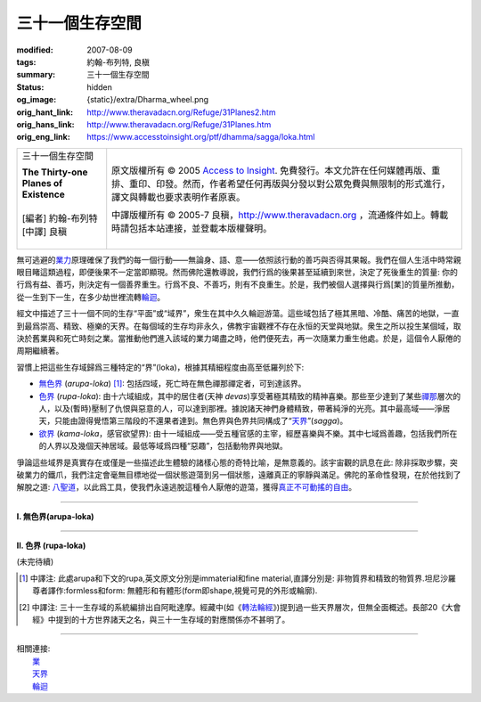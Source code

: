 三十一個生存空間
================

:modified: 2007-08-09
:tags: 約翰-布列特, 良稹
:summary: 三十一個生存空間
:status: hidden
:og_image: {static}/extra/Dharma_wheel.png
:orig_hant_link: http://www.theravadacn.org/Refuge/31Planes2.htm
:orig_hans_link: http://www.theravadacn.org/Refuge/31Planes.htm
:orig_eng_link: https://www.accesstoinsight.org/ptf/dhamma/sagga/loka.html


.. role:: small
   :class: is-size-7

.. role:: fake-title
   :class: is-size-2 has-text-weight-bold

.. role:: fake-title-2
   :class: is-size-3

.. list-table::
   :class: table is-bordered is-striped is-narrow stack-th-td-on-mobile
   :widths: auto

   * - .. container:: has-text-centered

          :fake-title:`三十一個生存空間`

          | **The Thirty-one Planes of Existence**
          |
          | [編者] 約翰-布列特
          | [中譯] 良稹
          |

     - .. container:: has-text-centered

          原文版權所有 © 2005 `Access to Insight`_. 免費發行。本文允許在任何媒體再版、重排、重印、印發。然而，作者希望任何再版與分發以對公眾免費與無限制的形式進行，譯文與轉載也要求表明作者原衷。

          中譯版權所有 © 2005-7 良稹，http://www.theravadacn.org ，流通條件如上。轉載時請包括本站連接，並登載本版權聲明。


無可逃避的\ `業力`_\ 原理確保了我們的每一個行動——無論身、語、意——依照該行動的善巧與否得其果報。我們在個人生活中時常親眼目睹這類過程，即便後果不一定當即顯現。然而佛陀還教導說，我們行爲的後果甚至延續到來世，決定了死後重生的質量: 你的行爲有益、善巧，則決定有一個善界重生。行爲不良、不善巧，則有不良重生。於是，我們被個人選擇與行爲\ :small:`[業]`\ 的質量所推動，從一生到下一生，在多少劫世裡流轉\ `輪迴`_\ 。

.. _業力: {filename}kamma%zh-hant.rst
.. _輪迴: {filename}samsara%zh-hant.rst

經文中描述了三十一個不同的生存“平面”或“域界”，衆生在其中久久輪迴游蕩。這些域包括了極其黑暗、冷酷、痛苦的地獄，一直到最爲崇高、精致、極樂的天界。在每個域的生存均非永久，佛教宇宙觀裡不存在永恒的天堂與地獄。衆生之所以投生某個域，取決於舊業與和死亡時刻之業。當推動他們進入該域的業力竭盡之時，他們便死去，再一次隨業力重生他處。於是，這個令人厭倦的周期繼續著。

習慣上把這些生存域歸爲三種特定的“界”(loka)，根據其精細程度由高至低羅列於下:

- `無色界`_ (*arupa-loka*) [1]_: 包括四域，死亡時在無色禪那禪定者，可到達該界。
- `色界`_ (*rupa-loka*): 由十六域組成，其中的居住者(天神 *devas*)享受著極其精致的精神喜樂。那些至少達到了某些\ `禪那`_\ 層次的人，以及(暫時)壓制了仇恨與惡意的人，可以達到那裡。據說諸天神們身體精致，帶著純淨的光亮。其中最高域——淨居天，只能由證得覺悟第三階段的不還果者達到。無色界與色界共同構成了“\ `天界`_\ ”(*sagga*)。
- `欲界`_ (*kama-loka*\ ，\ :small:`感官欲望界`): 由十一域組成——受五種官感的主宰，經歷喜樂與不樂。其中七域爲善趣，包括我們所在的人界以及幾個天神居域。最低等域爲四種“惡趣”，包括動物界與地獄。

.. _無色界: #arupa
.. _色界: #rupa
.. _禪那: {filename}jhana%zh-hant.rst
.. _天界: http://www.theravadacn.org/Refuge/sagga2.htm
.. TODO: replace 天界 link
.. _欲界: #kama

爭論這些域界是真實存在或僅是一些描述此生體驗的諸樣心態的奇特比喻，是無意義的。該宇宙觀的訊息在此: 除非採取步驟，突破業力的鐵爪，我們注定會毫無目標地從一個狀態遊蕩到另一個狀態，遠離真正的寧靜與滿足。佛陀的革命性發現，在於他找到了解脫之道: `八聖道`_\ ，以此爲工具，使我們永遠逃脫這種令人厭倦的遊蕩，獲得\ `真正不可動搖的自由`_\ 。

.. _八聖道: {filename}fourth-sacca-dukkha-nirodha-gamini-patipada%zh-hant.rst
.. _真正不可動搖的自由: {filename}sacca-nibbana%zh-hant.rst

----

.. _arupa:

**I. 無色界(arupa-loka)**

.. raw:: html

  <table class="table is-bordered is-striped is-narrow is-hoverable is-fullwidth" cellspacing="2" cellpadding="1" border="1" dir="ltr">
  <tbody><tr>
    <th dir="ltr" width="50%">
    <p dir="ltr" align="center">
    <font face="SimHei">域處</font></p></th>
    <th dir="ltr" width="30%">
    <p dir="ltr" align="center">
    <font face="SimHei">評論</font></p></th>
    <th width="20%" dir="ltr">
    <p dir="ltr" align="center">
    <font face="SimHei">重生此域之業因</font></p></th>
  </tr>
  <tr>
    <td align="left" style="line-height: 150%; margin-top: 0; margin-bottom: 0" dir="ltr" width="50%">
    <p dir="ltr">
    (<a id="plane31" name="plane31">31</a>)<font face="SimHei">非想非非想處</font>Neither-perception-nor-non-perception
    <i>&nbsp;(nevasaññanasaññayatanupaga deva)</i></p></td>
    <td align="left" rowspan="4" dir="ltr" width="30%">
    <p style="line-height: 150%; margin-top: 0; margin-bottom: 0" dir="ltr">
    此諸域居者僅有心智，無物質身體，不能聽聞佛法。</p>
    </td>
    <td align="left" dir="ltr" width="20%">
    <p dir="ltr">
    第四無色禪那</p></td>
  </tr>
  <tr>
    <td align="left" dir="ltr" width="50%">
    <p dir="ltr">
    (<a id="plane30" name="plane30">30</a>)<font face="SimHei">無所有處</font>Nothingness
    <i>(akiñcaññayatanupaga deva)</i></p></td>
    <td align="left" dir="ltr" width="20%">
    <p dir="ltr">
    第三無色禪那</p></td>
  </tr>
  <tr>
    <td align="left" dir="ltr" width="50%">
    <p dir="ltr">
    (<a id="plane29" name="plane29">29</a>)<font face="SimHei">識無邊處</font>Infinite Consciousness
    <i>(viññanañcayatanupaga deva)</i></p></td>
    <td align="left" dir="ltr" width="20%">
    <p dir="ltr">
    第二無色禪那</p></td>
  </tr>
  <tr>
    <td align="left" dir="ltr" width="50%">
    <p dir="ltr">
    (<a id="plane28" name="plane28">28</a>)<font face="SimHei">空無邊處</font>Infinite Space&nbsp;
    <i>(akasanañcayatanupaga deva)</i></p></td>
    <td align="left" dir="ltr" width="20%">
    <p dir="ltr">
    第一無色禪那</p></td>
  </tr>
  </tbody></table>

----

.. _rupa:

**II. 色界 (rupa-loka)**


(未完待續)


.. [1] 中譯注: 此處arupa和下文的rupa,英文原文分別是immaterial和fine material,直譯分別是: 非物質界和精致的物質界.坦尼沙羅尊者譯作:formless和form: 無體形和有體形(form即shape,視覺可見的外形或輪廓).
.. [2] 中譯注: 三十一生存域的系統編排出自阿毗達摩。經藏中(如《\ `轉法輪經`_\ 》)提到過一些天界層次，但無全面概述。長部20《大會經》中提到的十方世界諸天之名，與三十一生存域的對應關係亦不甚明了。

.. _轉法輪經: {filename}/pages/sutta/dhammacakkappavattana%zh-hant.rst

----

| 相關連接:
| 　　\ `業`_
| 　　\ `天界`_
| 　　\ `輪迴`_

.. _業: {filename}kamma%zh-hant.rst

.. _Access to Insight: https://www.accesstoinsight.org/

